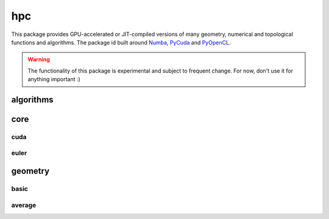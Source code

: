 
********************************************************************************
hpc
********************************************************************************

.. module:: compas.hpc

This package provides GPU-accelerated or JIT-compiled versions of many geometry,
numerical and topological functions and algorithms. The package id built around
`Numba`_, `PyCuda`_ and `PyOpenCL`_.

.. _Numba: https://numba.pydata.org/
.. _PyCuda: https://mathema.tician.de/software/pycuda/
.. _PyOpenCL: https://mathema.tician.de/software/pyopencl/


.. warning::

    The functionality of this package is experimental and subject to frequent change.
    For now, don't use it for anything important :)


algorithms
==========

.. autosummary::
    :toctree: generated/
    :nosignatures:

    drx_numba


core
====

cuda
----

.. autosummary::
    :toctree: generated/
    :nosignatures:

    device_cuda


euler
-----

.. autosummary::
    :toctree: generated/
    :nosignatures:

    connect_to_euler
    load_euler_module
    recieve_file_from_euler
    send_file_to_euler
    send_folder_to_euler
    show_euler_jobs
    show_euler_quotas
    show_euler_modules
    show_euler_module_info
    show_euler_resources
    submit_job
    kill_job
    sync_folder_to_euler


geometry
========

basic
-----

.. autosummary::
    :toctree: generated/
    :nosignatures:

    sum_vectors_numba
    norm_vector_numba
    norm_vectors_numba
    length_vector_numba
    length_vector_xy_numba
    length_vector_sqrd_numba
    length_vector_sqrd_xy_numba
    scale_vector_numba
    scale_vector_xy_numba
    scale_vectors_numba
    scale_vectors_xy_numba
    normalize_vector_numba
    normalize_vector_xy_numba
    normalize_vectors_numba
    normalize_vectors_xy_numba
    power_vector_numba
    power_vectors_numba
    square_vector_numba
    square_vectors_numba
    add_vectors_numba
    add_vectors_xy_numba
    subtract_vectors_numba
    subtract_vectors_xy_numba
    multiply_vectors_numba
    multiply_vectors_xy_numba
    divide_vectors_numba
    divide_vectors_xy_numba
    cross_vectors_numba
    cross_vectors_xy_numba
    dot_vectors_numba
    dot_vectors_xy_numba
    vector_component_numba
    vector_component_xy_numba
    multiply_matrices_numba
    multiply_matrix_vector_numba
    transpose_matrix_numba
    orthonormalise_vectors_numba
    plane_from_points_numba
    circle_from_points_numba
    circle_from_points_xy_numba

average
-------

.. autosummary::
    :toctree: generated/
    :nosignatures:

    centroid_points_numba
    centroid_points_xy_numba
    midpoint_point_point_numba
    midpoint_point_point_xy_numba
    center_of_mass_polyline_numba
    center_of_mass_polyline_xy_numba


